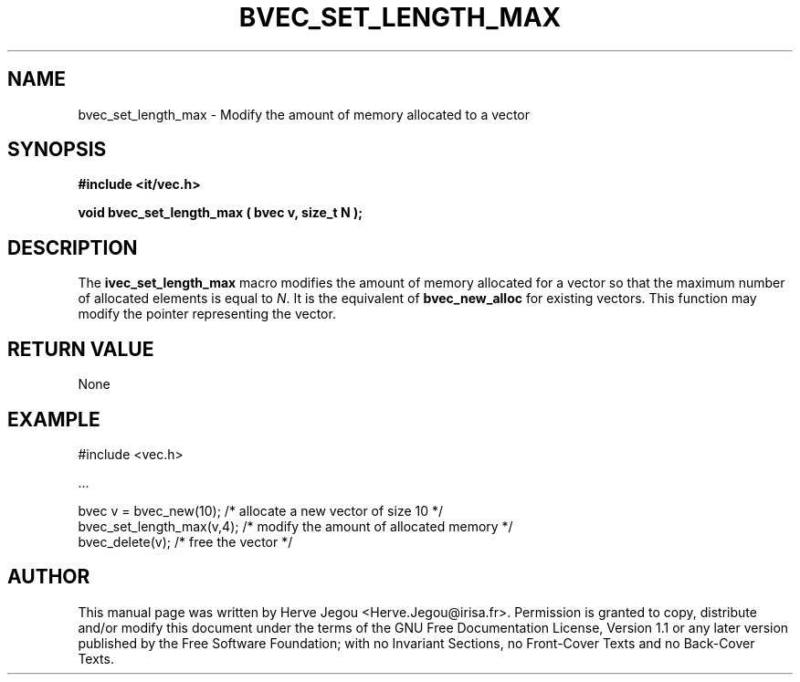 .\" This manpage has been automatically generated by docbook2man 
.\" from a DocBook document.  This tool can be found at:
.\" <http://shell.ipoline.com/~elmert/comp/docbook2X/> 
.\" Please send any bug reports, improvements, comments, patches, 
.\" etc. to Steve Cheng <steve@ggi-project.org>.
.TH "BVEC_SET_LENGTH_MAX" "3" "01 August 2006" "" ""

.SH NAME
bvec_set_length_max \- Modify the amount of memory allocated to a vector
.SH SYNOPSIS
.sp
\fB#include <it/vec.h>
.sp
void bvec_set_length_max ( bvec v, size_t N
);
\fR
.SH "DESCRIPTION"
.PP
The \fBivec_set_length_max\fR macro modifies the amount of memory allocated for a vector so that the maximum number of allocated elements is equal to \fIN\fR\&. It is the equivalent of \fBbvec_new_alloc\fR for existing vectors. 
This function may modify the pointer representing the vector.  
.SH "RETURN VALUE"
.PP
None
.SH "EXAMPLE"

.nf

#include <vec.h>

\&...

bvec v = bvec_new(10);    /* allocate a new vector of size 10      */
bvec_set_length_max(v,4); /* modify the amount of allocated memory */
bvec_delete(v);           /* free the vector                       */
.fi
.SH "AUTHOR"
.PP
This manual page was written by Herve Jegou <Herve.Jegou@irisa.fr>\&.
Permission is granted to copy, distribute and/or modify this
document under the terms of the GNU Free
Documentation License, Version 1.1 or any later version
published by the Free Software Foundation; with no Invariant
Sections, no Front-Cover Texts and no Back-Cover Texts.
